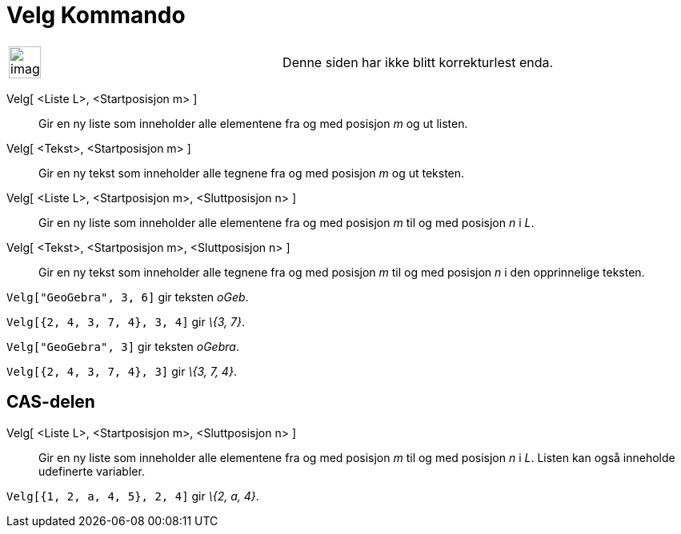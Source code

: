 = Velg Kommando
:page-en: commands/Take
ifdef::env-github[:imagesdir: /nb/modules/ROOT/assets/images]

[width="100%",cols="50%,50%",]
|===
a|
image:Ambox_content.png[image,width=40,height=40]

|Denne siden har ikke blitt korrekturlest enda.
|===

Velg[ <Liste L>, <Startposisjon m> ]::
  Gir en ny liste som inneholder alle elementene fra og med posisjon _m_ og ut listen.
Velg[ <Tekst>, <Startposisjon m> ]::
  Gir en ny tekst som inneholder alle tegnene fra og med posisjon _m_ og ut teksten.
Velg[ <Liste L>, <Startposisjon m>, <Sluttposisjon n> ]::
  Gir en ny liste som inneholder alle elementene fra og med posisjon _m_ til og med posisjon _n_ i _L_.
Velg[ <Tekst>, <Startposisjon m>, <Sluttposisjon n> ]::
  Gir en ny tekst som inneholder alle tegnene fra og med posisjon _m_ til og med posisjon _n_ i den opprinnelige
  teksten.

[EXAMPLE]
====

`++Velg["GeoGebra", 3, 6]++` gir teksten _oGeb_.

====

[EXAMPLE]
====

`++Velg[{2, 4, 3, 7, 4}, 3, 4]++` gir _\{3, 7}_.

====

[EXAMPLE]
====

`++Velg["GeoGebra", 3]++` gir teksten _oGebra_.

====

[EXAMPLE]
====

`++Velg[{2, 4, 3, 7, 4}, 3]++` gir _\{3, 7, 4}_.

====

== CAS-delen

Velg[ <Liste L>, <Startposisjon m>, <Sluttposisjon n> ]::
  Gir en ny liste som inneholder alle elementene fra og med posisjon _m_ til og med posisjon _n_ i _L_. Listen kan også
  inneholde udefinerte variabler.

[EXAMPLE]
====

`++Velg[{1, 2, a, 4, 5}, 2, 4]++` gir _\{2, a, 4}_.

====
